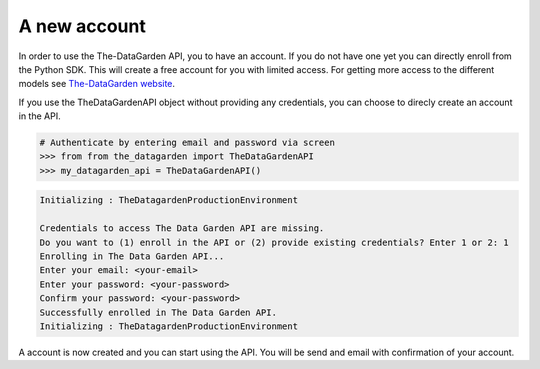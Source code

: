 =============
A new account
=============
In order to use the The-DataGarden API, you to have an account. If you do not have one yet
you can directly enroll from the Python SDK. This will create a free account for you with limited access.
For getting more access to the different models see `The-DataGarden website <https://www.the-datagarden.io>`_.

If you use the TheDataGardenAPI object without providing any credentials, you can choose to direcly create an account in the API.


.. code-block:: python

    # Authenticate by entering email and password via screen
    >>> from from the_datagarden import TheDataGardenAPI
    >>> my_datagarden_api = TheDataGardenAPI()

.. code-block:: console

    Initializing : TheDatagardenProductionEnvironment

    Credentials to access The Data Garden API are missing.
    Do you want to (1) enroll in the API or (2) provide existing credentials? Enter 1 or 2: 1
    Enrolling in The Data Garden API...
    Enter your email: <your-email>
    Enter your password: <your-password>
    Confirm your password: <your-password>
    Successfully enrolled in The Data Garden API.
    Initializing : TheDatagardenProductionEnvironment

A account is now created and you can start using the API. You will be send and email with confirmation of your account.
